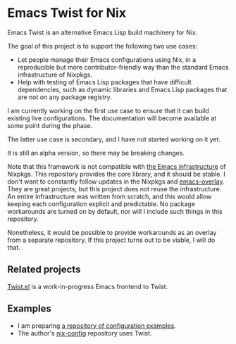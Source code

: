 * Emacs Twist for Nix
[[https://github.com/akirak/emacs-twist/actions/workflows/test.yml][file:https://github.com/akirak/emacs-twist/actions/workflows/test.yml/badge.svg]]

Emacs Twist is an alternative Emacs Lisp build machinery for Nix.

The goal of this project is to support the following two use cases:

- Let people manage their Emacs configurations using Nix, in a reproducible but more contributor-friendly way than the standard Emacs infrastructure of Nixpkgs.
- Help with testing of Emacs Lisp packages that have difficult dependencies, such as dynamic libraries and Emacs Lisp packages that are not on any package registry.

I am currently working on the first use case to ensure that it can build existing live configurations.
The documentation will become available at some point during the phase.

The latter use case is secondary, and I have not started working on it yet.

It is still an alpha version, so there may be breaking changes.

Note that this framework is not compatible with [[https://github.com/NixOS/nixpkgs/blob/master/pkgs/build-support/emacs/generic.nix][the Emacs infrastructure]] of Nixpkgs.
This repository provides the core library, and it should be stable.
I don't want to constantly follow updates in the Nixpkgs and [[https://github.com/nix-community/emacs-overlay][emacs-overlay]].
They are great projects, but this project does not reuse the infrastructure.
An entire infrastructure was written from scratch, and this would allow keeping each configuration explicit and predictable.
No package workarounds are turned on by default, nor will I include such things in this repository.

Nonetheless, it would be possible to provide workarounds as an overlay from a separate repository.
If this project turns out to be viable, I will do that.
** Related projects
[[https://github.com/akirak/twist.el][Twist.el]] is a work-in-progress Emacs frontend to Twist.
** Examples
- I am preparing [[https://github.com/akirak/emacs-twist-examples][a repository of configuration examples]].
- The author's [[https://github.com/akirak/nix-config][nix-config]] repository uses Twist.
